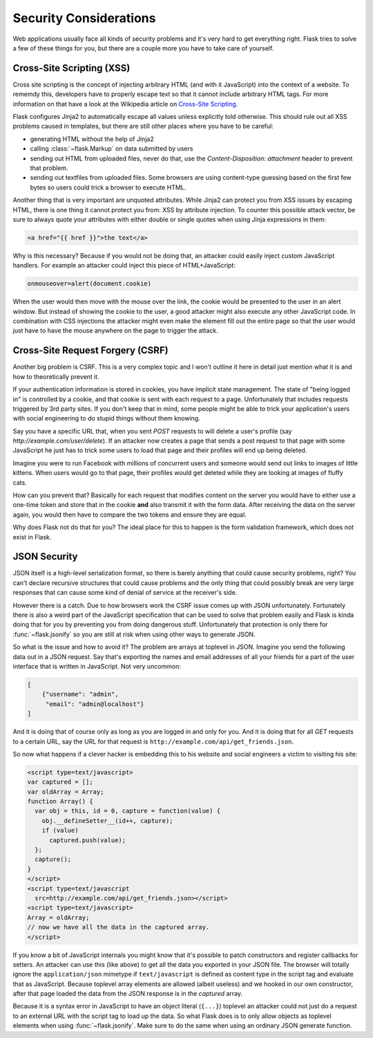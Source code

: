 Security Considerations
=======================

Web applications usually face all kinds of security problems and it's very
hard to get everything right.  Flask tries to solve a few of these things
for you, but there are a couple more you have to take care of yourself.

.. _xss:

Cross-Site Scripting (XSS)
--------------------------

Cross site scripting is the concept of injecting arbitrary HTML (and with
it JavaScript) into the context of a website.  To rememdy this, developers
have to properly escape text so that it cannot include arbitrary HTML
tags.  For more information on that have a look at the Wikipedia article
on `Cross-Site Scripting
<http://en.wikipedia.org/wiki/Cross-site_scripting>`_.

Flask configures Jinja2 to automatically escape all values unless
explicitly told otherwise.  This should rule out all XSS problems caused
in templates, but there are still other places where you have to be
careful:

-   generating HTML without the help of Jinja2
-   calling :class:`~flask.Markup` on data submitted by users
-   sending out HTML from uploaded files, never do that, use the
    `Content-Disposition: attachment` header to prevent that problem.
-   sending out textfiles from uploaded files.  Some browsers are using
    content-type guessing based on the first few bytes so users could
    trick a browser to execute HTML.

Another thing that is very important are unquoted attributes.  While
Jinja2 can protect you from XSS issues by escaping HTML, there is one
thing it cannot protect you from: XSS by attribute injection.  To counter
this possible attack vector, be sure to always quote your attributes with
either double or single quotes when using Jinja expressions in them:

.. sourcecode:: html+jinja

   <a href="{{ href }}">the text</a>

Why is this necessary?  Because if you would not be doing that, an
attacker could easily inject custom JavaScript handlers.  For example an
attacker could inject this piece of HTML+JavaScript:

.. sourcecode:: html

   onmouseover=alert(document.cookie)

When the user would then move with the mouse over the link, the cookie
would be presented to the user in an alert window.  But instead of showing
the cookie to the user, a good attacker might also execute any other
JavaScript code.  In combination with CSS injections the attacker might
even make the element fill out the entire page so that the user would
just have to have the mouse anywhere on the page to trigger the attack.

Cross-Site Request Forgery (CSRF)
---------------------------------

Another big problem is CSRF.  This is a very complex topic and I won't
outline it here in detail just mention what it is and how to theoretically
prevent it.

If your authentication information is stored in cookies, you have implicit
state management.  The state of "being logged in" is controlled by a
cookie, and that cookie is sent with each request to a page.
Unfortunately that includes requests triggered by 3rd party sites.  If you
don't keep that in mind, some people might be able to trick your
application's users with social engineering to do stupid things without
them knowing.

Say you have a specific URL that, when you sent `POST` requests to will
delete a user's profile (say `http://example.com/user/delete`).  If an
attacker now creates a page that sends a post request to that page with
some JavaScript he just has to trick some users to load that page and
their profiles will end up being deleted.

Imagine you were to run Facebook with millions of concurrent users and
someone would send out links to images of little kittens.  When users
would go to that page, their profiles would get deleted while they are
looking at images of fluffy cats.

How can you prevent that?  Basically for each request that modifies
content on the server you would have to either use a one-time token and
store that in the cookie **and** also transmit it with the form data.
After receiving the data on the server again, you would then have to
compare the two tokens and ensure they are equal.

Why does Flask not do that for you?  The ideal place for this to happen is
the form validation framework, which does not exist in Flask.

.. _json-security:

JSON Security
-------------

JSON itself is a high-level serialization format, so there is barely
anything that could cause security problems, right?  You can't declare
recursive structures that could cause problems and the only thing that
could possibly break are very large responses that can cause some kind of
denial of service at the receiver's side.

However there is a catch.  Due to how browsers work the CSRF issue comes
up with JSON unfortunately.  Fortunately there is also a weird part of the
JavaScript specification that can be used to solve that problem easily and
Flask is kinda doing that for you by preventing you from doing dangerous
stuff.  Unfortunately that protection is only there for
:func:`~flask.jsonify` so you are still at risk when using other ways to
generate JSON.

So what is the issue and how to avoid it?  The problem are arrays at
toplevel in JSON.  Imagine you send the following data out in a JSON
request.  Say that's exporting the names and email addresses of all your
friends for a part of the user interface that is written in JavaScript.
Not very uncommon:

.. sourcecode:: javascript

    [
        {"username": "admin",
         "email": "admin@localhost"}
    ]

And it is doing that of course only as long as you are logged in and only
for you.  And it is doing that for all `GET` requests to a certain URL,
say the URL for that request is
``http://example.com/api/get_friends.json``.

So now what happens if a clever hacker is embedding this to his website
and social engineers a victim to visiting his site:

.. sourcecode:: html

    <script type=text/javascript>
    var captured = [];
    var oldArray = Array;
    function Array() {
      var obj = this, id = 0, capture = function(value) {
        obj.__defineSetter__(id++, capture);
        if (value)
          captured.push(value);
      };
      capture();
    }
    </script>
    <script type=text/javascript
      src=http://example.com/api/get_friends.json></script>
    <script type=text/javascript>
    Array = oldArray;
    // now we have all the data in the captured array.
    </script>

If you know a bit of JavaScript internals you might know that it's
possible to patch constructors and register callbacks for setters.  An
attacker can use this (like above) to get all the data you exported in
your JSON file.  The browser will totally ignore the ``application/json``
mimetype if ``text/javascript`` is defined as content type in the script
tag and evaluate that as JavaScript.  Because toplevel array elements are
allowed (albeit useless) and we hooked in our own constructor, after that
page loaded the data from the JSON response is in the `captured` array.

Because it is a syntax error in JavaScript to have an object literal
(``{...}``) toplevel an attacker could not just do a request to an
external URL with the script tag to load up the data.  So what Flask does
is to only allow objects as toplevel elements when using
:func:`~flask.jsonify`.  Make sure to do the same when using an ordinary
JSON generate function.
